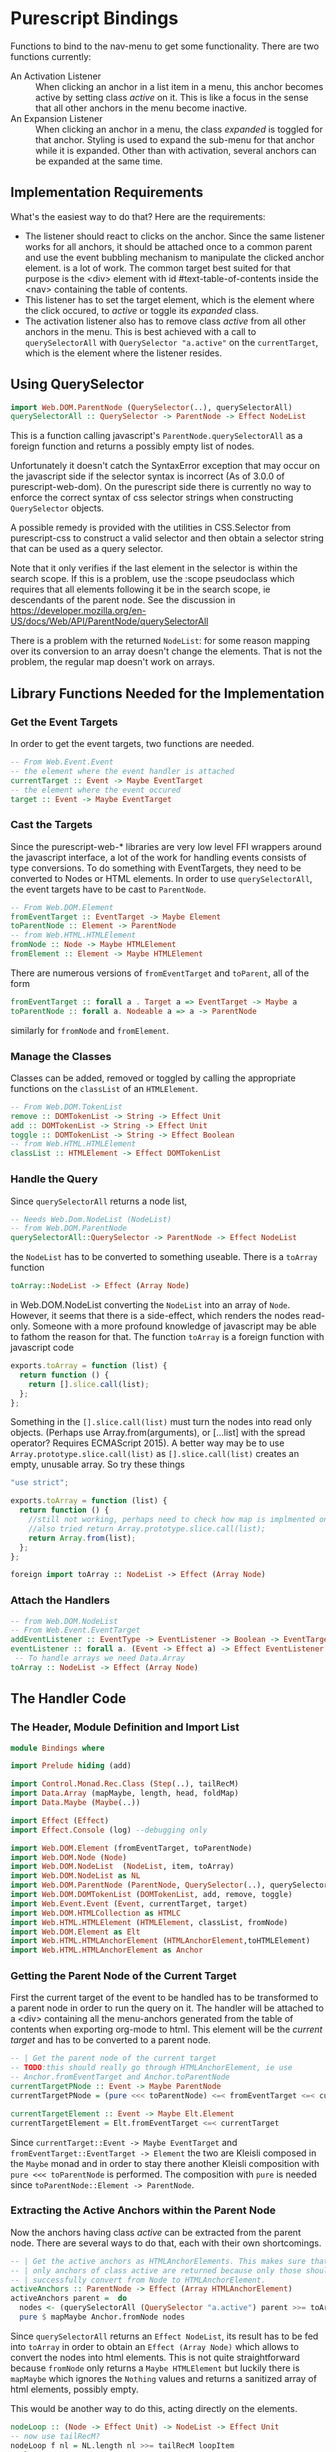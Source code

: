* Project Header                                                   :noexport:
:PROPERTIES:
:PRJ-DIR: ~/prj/dir/
:END:
An example to tangle to a project directory. Is there a way to create it
if it doesn't exist?
# #+BEGIN_SRC js :tangle (concat (org-entry-get nil "PRJ-DIR" t) "filename.js")
 #  var a = 2;
# #+END_SRC
Or do #+PROPERTY: header-args :tangle "~/file/path"
* Purescript Bindings
  :LOGBOOK:
  CLOCK: [2019-07-07 Sun 09:37]--[2019-07-07 Sun 12:23] =>  2:46
  CLOCK: [2019-07-06 Sat 11:20]--[2019-07-06 Sat 13:29] =>  2:09
  CLOCK: [2019-07-05 Fri 09:12]--[2019-07-05 Fri 11:15] =>  2:03
  CLOCK: [2019-07-03 Wed 11:07]--[2019-07-03 Wed 13:44] =>  2:37
  CLOCK: [2019-07-02 Tue 09:13]--[2019-07-02 Tue 12:48] =>  3:35
  CLOCK: [2019-07-01 Mon 12:27]--[2019-07-01 Mon 21:30] =>  9:03
  CLOCK: [2019-06-30 Sun 18:43]--[2019-06-30 Sun 20:34] =>  1:51
  :END:
# TODO: remove obsolete code, the toArray functionality for HTMLCollection
# and NodeList has side-effects that prevent the setting of eg. class names
# on the corresponding elements. Can remove the experimental code, see the
# resetActive function for the differences. Put the css-code into this file
# as well and tangle it out to

Functions to bind to the nav-menu to get some functionality. There are two
functions currently:
 - An Activation Listener :: 
   When clicking an anchor in a list item in a menu, this anchor becomes
   active by setting class /active/ on it. This is like a focus in the sense
   that all other anchors in the menu become inactive.
 - An Expansion Listener ::
   When clicking an anchor in a menu, the class /expanded/ is toggled for that
   anchor. Styling is used to expand the sub-menu for that anchor while it is
   expanded. Other than with activation, several anchors can be expanded at
   the same time.
** Implementation Requirements
What's the easiest way to do that? Here are the requirements:
- The listener should react to clicks on the anchor. Since the same listener
  works for all anchors, it should be attached once to a common parent and
  use the event bubbling mechanism to manipulate the clicked anchor element.
  is a lot of work. The common target best suited for that purpose is the <div>
  element with id #text-table-of-contents inside the <nav> containing the
  table of contents.
- This listener has to set the target element, which is the element where the
  click occured, to /active/ or toggle its /expanded/ class.
- The activation listener also has to remove class /active/ from all other 
  anchors in the menu. This is best achieved with a call to ~querySelectorAll~ 
  with ~QuerySelector "a.active"~ on the ~currentTarget~, which is the element
  where the listener resides.
** Alternatives                                                    :noexport:
- Using focus: if the anchors have a tabindex="0" property, tabbing through
  them works as expected. However, clicking will not set the focus, or at
  least only as long as the mouse is down. This has to be done programatically
  with the HTMLElement.focus() function. If this is called in an onmousedown
  event, preventDefault() has to be called on the event, otherwise focus will be
  lost again. But then the tabindex would have to be set on all anchors in the
  nav menu and mousedown would have to be handled in all anchors. Actually not:
  mousedown needs to be handled only in the div, just set the focus on the 
  target.
** Using QuerySelector
#+BEGIN_SRC purescript
import Web.DOM.ParentNode (QuerySelector(..), querySelectorAll)
querySelectorAll :: QuerySelector -> ParentNode -> Effect NodeList
#+END_SRC
This is a function calling javascript's ~ParentNode.querySelectorAll~ as a foreign
function and returns a possibly empty list of nodes. 

Unfortunately it doesn't catch the SyntaxError exception that may
occur on the javascript side if the selector syntax is incorrect
(As of 3.0.0 of purescript-web-dom). On the purescript side there is currently
no way to enforce the correct syntax of css selector strings when constructing
~QuerySelector~ objects.

A possible remedy is provided with the utilities in CSS.Selector from 
purescript-css to construct a valid selector and then obtain a selector string 
that can be used as a query selector.

Note that it only verifies if the last element in the selector is within the 
search scope. If this is a problem, use the :scope pseudoclass which requires 
that all elements following it be in the search scope, ie descendants of the 
parent node. See the discussion in
https://developer.mozilla.org/en-US/docs/Web/API/ParentNode/querySelectorAll

There is a problem with the returned ~NodeList~: for some reason mapping over
its conversion to an array doesn't change the elements.
That is not the problem, the regular map doesn't work on arrays.
** Library Functions Needed for the Implementation
*** Get the Event Targets
 In order to get the event targets, two functions are needed.
 #+BEGIN_SRC purescript
 -- From Web.Event.Event
 -- the element where the event handler is attached
 currentTarget :: Event -> Maybe EventTarget
 -- the element where the event occured
 target :: Event -> Maybe EventTarget
 #+END_SRC
*** Cast the Targets
 Since the purescript-web-* libraries are very low level FFI wrappers around
 the javascript interface, a lot of the work for 
 handling events consists of type conversions. To do something with EventTargets,
 they need to be converted to Nodes or HTML elements. In order to use 
 ~querySelectorAll~, the event targets have to be cast to ~ParentNode~.
 #+BEGIN_SRC purescript
 -- From Web.DOM.Element
 fromEventTarget :: EventTarget -> Maybe Element
 toParentNode :: Element -> ParentNode
 -- from Web.HTML.HTMLElement
 fromNode :: Node -> Maybe HTMLElement
 fromElement :: Element -> Maybe HTMLElement
 #+END_SRC
 There are numerous versions of ~fromEventTarget~ and ~toParent~, all of the form
#+BEGIN_SRC purescript
fromEventTarget :: forall a . Target a => EventTarget -> Maybe a
toParentNode :: forall a. Nodeable a => a -> ParentNode
#+END_SRC
 similarly for ~fromNode~ and ~fromElement~.
*** Manage the Classes
Classes can be added, removed or toggled by calling the appropriate functions
on the ~classList~ of an ~HTMLElement~.
#+BEGIN_SRC purescript
-- From Web.DOM.TokenList
remove :: DOMTokenList -> String -> Effect Unit
add :: DOMTokenList -> String -> Effect Unit
toggle :: DOMTokenList -> String -> Effect Boolean
-- from Web.HTML.HTMLElement
classList :: HTMLElement -> Effect DOMTokenList
#+END_SRC
*** Handle the Query
Since ~querySelectorAll~ returns a node list,
#+BEGIN_SRC purescript
-- Needs Web.Dom.NodeList (NodeList)
-- from Web.DOM.ParentNode
querySelectorAll::QuerySelector -> ParentNode -> Effect NodeList
#+END_SRC
the ~NodeList~ has to be converted to something useable. There is a ~toArray~ 
function
#+BEGIN_SRC purescript
toArray::NodeList -> Effect (Array Node)
#+END_SRC
in Web.DOM.NodeList converting the ~NodeList~ into an array of ~Node~. However, 
it seems that there is a side-effect, which renders the nodes read-only. 
Someone with a more profound knowledge of javascript may be able to fathom the 
reason for that.
The function ~toArray~ is a foreign function with javascript code
#+BEGIN_SRC javascript
exports.toArray = function (list) {
  return function () {
    return [].slice.call(list);
  };
};
#+END_SRC
Something in the ~[].slice.call(list)~ must turn the nodes into read only objects.
(Perhaps use Array.from(arguments), or [...list] with the spread operator? 
 Requires ECMAScript 2015). A better way may be to use 
~Array.prototype.slice.call(list)~ as ~[].slice.call(list)~ creates an empty,
unusable array. So try these things
#+BEGIN_SRC javascript :tangle bindings.js
"use strict";

exports.toArray = function (list) {
  return function () {
    //still not working, perhaps need to check how map is implmented on this
    //also tried return Array.prototype.slice.call(list);
    return Array.from(list);
  };
};
#+END_SRC
#+BEGIN_SRC purescript :tangle no
foreign import toArray :: NodeList -> Effect (Array Node)
#+END_SRC
*** Attach the Handlers
 #+BEGIN_SRC purescript
 -- from Web.DOM.NodeList
 -- From Web.Event.EventTarget
 addEventListener :: EventType -> EventListener -> Boolean -> EventTarget -> Effect Unit
 eventListener :: forall a. (Event -> Effect a) -> Effect EventListener
  -- To handle arrays we need Data.Array
 toArray :: NodeList -> Effect (Array Node)
 #+END_SRC
** The Handler Code
*** The Header, Module Definition and Import List
#+BEGIN_SRC purescript :tangle bindings.purs
module Bindings where

import Prelude hiding (add)

import Control.Monad.Rec.Class (Step(..), tailRecM)
import Data.Array (mapMaybe, length, head, foldMap)
import Data.Maybe (Maybe(..))

import Effect (Effect)
import Effect.Console (log) --debugging only

import Web.DOM.Element (fromEventTarget, toParentNode)
import Web.DOM.Node (Node)
import Web.DOM.NodeList  (NodeList, item, toArray)
import Web.DOM.NodeList as NL
import Web.DOM.ParentNode (ParentNode, QuerySelector(..), querySelectorAll)
import Web.DOM.DOMTokenList (DOMTokenList, add, remove, toggle)
import Web.Event.Event (Event, currentTarget, target)
import Web.DOM.HTMLCollection as HTMLC
import Web.HTML.HTMLElement (HTMLElement, classList, fromNode)
import Web.DOM.Element as Elt
import Web.HTML.HTMLAnchorElement (HTMLAnchorElement,toHTMLElement)
import Web.HTML.HTMLAnchorElement as Anchor
#+END_SRC

*** Getting the Parent Node of the Current Target
First the current target of the event to be handled has to be transformed to
a parent node in order to run the query on it. The handler will be attached
to a <div> containing all the menu-anchors generated from the table of 
contents when exporting org-mode to html. This element will be the 
/current target/ and has to be converted to a parent node.
#+BEGIN_SRC purescript :tangle bindings.purs
-- | Get the parent node of the current target
-- TODO:this should really go through HTMLAnchorElement, ie use
-- Anchor.fromEventTarget and Anchor.toParentNode
currentTargetPNode :: Event -> Maybe ParentNode
currentTargetPNode = (pure <<< toParentNode) <=< fromEventTarget <=< currentTarget

currentTargetElement :: Event -> Maybe Elt.Element
currentTargetElement = Elt.fromEventTarget <=< currentTarget
#+END_SRC
Since ~currentTarget::Event -> Maybe EventTarget~ and 
~fromEventTarget::EventTarget -> Element~ the two are Kleisli composed in the
~Maybe~ monad and in order to stay there another Kleisli composition with
~pure <<< toParentNode~ is performed. The composition with ~pure~ is needed since
~toParentNode::Element -> ParentNode~.

*** Extracting the Active Anchors within the Parent Node
Now the anchors having class /active/ can be extracted from the parent node. 
There are several ways to do that, each with their own shortcomings.
#+BEGIN_SRC purescript :tangle bindings.purs
-- | Get the active anchors as HTMLAnchorElements. This makes sure that
-- | only anchors of class active are returned because only those should
-- | successfully convert from Node to HTMLAnchorElement.
activeAnchors :: ParentNode -> Effect (Array HTMLAnchorElement)
activeAnchors parent =  do
  nodes <- (querySelectorAll (QuerySelector "a.active") parent >>= toArray)
  pure $ mapMaybe Anchor.fromNode nodes 
#+END_SRC
Since ~querySelectorAll~ returns an ~Effect NodeList~, its result has to be fed 
into ~toArray~ in order to obtain an ~Effect (Array Node)~ which allows to convert
the nodes into html elements. This is not quite straightforward because ~fromNode~
only returns a ~Maybe HTMLElement~ but luckily there is ~mapMaybe~ which ignores the
~Nothing~ values and returns a sanitized array of html elements, possibly empty.

This would be another way to do this, acting directly on the elements.
#+BEGIN_SRC purescript :tangle bindings.purs
nodeLoop :: (Node -> Effect Unit) -> NodeList -> Effect Unit
-- now use tailRecM?
nodeLoop f nl = NL.length nl >>= tailRecM loopItem
  where 
    loopItem n = do
        -- itm <- item n nl
        item n nl >>= applyFunc f
        if n==0
          then pure (Done unit)
          else pure (Loop (n-1))
    applyFunc func nodeM = case nodeM of
                       Just node -> func node
                       Nothing -> pure unit
             
#+END_SRC
*** Removing the Active Class from Anchors
Once the html elements are obtained, their class lists can be extracted and
manipulated. Note that these are computation with side-effects on the 
javascript side because ~HTMLElement.classList.remove()~ or 
~HTMLElement.classList.add()~ are called, which change the internal state of
~HTMLElement~.
#+BEGIN_SRC purescript :tangle bindings.purs
-- | manages css class active by applying `f` to the class list with `f`
-- | being one of `add` ore `remove` from `Web.DOM.DOMTokenList`.
manageActive :: (DOMTokenList -> String -> Effect Unit) -> HTMLElement -> Effect Unit
manageActive f elt = classList elt >>= flip f "active" 

removeActive :: HTMLElement -> Effect Unit
removeActive = manageActive remove

addActive :: HTMLElement -> Effect Unit
addActive = manageActive add

-- |Same as above, to work on HTMLAnchorElements
manageActiveAnchor :: (DOMTokenList -> String -> Effect Unit) -> HTMLAnchorElement -> Effect Unit
manageActiveAnchor f elt = classList (toHTMLElement elt) >>= flip f "active" 

removeActiveAnchor :: HTMLAnchorElement -> Effect Unit
removeActiveAnchor = manageActiveAnchor remove 
manageActiveAnchorN :: (HTMLAnchorElement -> Effect Unit) -> Node -> Effect Unit
manageActiveAnchorN f node = case Anchor.fromNode node of
                                Just ank -> f ank
                                Nothing -> pure unit
-- remove class "active" from a Node that is an anchor
removeActiveAnchorN :: Node -> Effect Unit
removeActiveAnchorN = manageActiveAnchorN removeActiveAnchor

addActiveAnchor :: HTMLAnchorElement -> Effect Unit
addActiveAnchor = manageActiveAnchor add

toggleActive :: HTMLAnchorElement -> Effect Unit
toggleActive elt = (classList (toHTMLElement elt) >>= flip toggle "active" )  *> pure unit

toggleExpanded :: HTMLAnchorElement -> Effect Unit
toggleExpanded elt = (classList (toHTMLElement elt) >>= flip toggle "expanded" )  *> pure unit
#+END_SRC
*** Getting the Element of Target
The event target is the element where the event actually occured, in contrast
to the element where the listener handling the event was affixed. In order to
add class /active/ to it, its HTMLElement needs to be obtained. In order to make
sure that the event originated from an anchor, a conversion of the target to an
anchor is attempted.
#+BEGIN_SRC purescript :tangle bindings.purs
targetAnchor :: Event -> Maybe HTMLAnchorElement
targetAnchor =  Anchor.fromEventTarget <=< target
#+END_SRC
*** Tying It All Together
Maybe this should check first if there is only one anchor that is already
active and coincides with the target. Clicking on an active anchor should
be a no-op. But stronger assertions would be required: only one active anchor
at any given time. But this is impossible due to side-effects on the javascript
side, there is no guarantee that no one loads another script and messes around
with the DOM.

This can be done by checking whether there is exactly one active element, which
is an anchor and equal to the event target. If not, call a ~resetAnchors~ function
that does all the changes.

Note that ~map~ doesn't apply functions properly to arrays. Anyway, 
something like ~foldMap~ is more suitable here because this is about applying
effects to the array, not about transforming it. 
#+BEGIN_SRC purescript :tangle bindings.purs 
resetActive :: Event -> Effect Unit
resetActive evt = do
  _ <- case currentTargetPNode evt of
        Just pn -> querySelectorAll (QuerySelector "a.active") pn >>= toArray 
                   >>= foldMap removeActiveAnchorN 
        Nothing -> pure unit
  case targetAnchor evt of
    Just ank -> addActiveAnchor ank
    Nothing -> pure unit
#+END_SRC
Another version of resetting activation, this time looping over the items of
the node list.
#+BEGIN_SRC purescript :tangle no

resetActive :: Event -> Effect Unit
resetActive evt = do
  _ <- case currentTargetPNode evt of
        Just pn -> do
                    aa <- querySelectorAll (QuerySelector "a.active") pn
                    NL.length aa >>= \l -> log $ "Removing active from " <> show l <>" nodes"
                    nodeLoop removeActiveAnchorN aa
        Nothing -> do 
                    log "No active anchors"
                    pure unit
                    -- pure []
  case targetAnchor evt of
    Just ank -> addActiveAnchor ank
    Nothing -> pure unit
#+END_SRC

Menu expansion handler to expand submenus. Maybe that's even better than
activation.
#+BEGIN_SRC purescript :tangle bindings.purs
handleMenuExpansion :: Event -> Effect Unit
handleMenuExpansion evt = do
  case targetAnchor evt of
    Just ank -> toggleExpanded ank
    Nothing -> pure unit
#+END_SRC
*** Attaching the Handler
This essentially runs a query selector on the document. Since this is not
waiting for any document load event, it is imperative that the script be loaded
when the DOM is ready, ie at the end of the body or with /defered/ set to 
"defered".
The document is obtained using ~window :: Effect Window~, 
~document :: Window -> Effect HTMLDocument~, 
~toParentNode::HTMLDocument -> ParentNode~ and
~querySelector :: QuerySelector -> ParentNode -> Effect (Maybe Element)~
Need a ~fromElement~ to get an HTMLElement from Element
#+BEGIN_SRC purescript :tangle Main.purs
module Main where

import Prelude
import Data.Maybe (Maybe(..))
import Effect (Effect)

import Web.Event.EventTarget (addEventListener, eventListener)
import Web.HTML.Event.EventTypes (click)
import Web.DOM.Element (Element, toEventTarget)
import Web.DOM.ParentNode (QuerySelector(..), querySelector)
import Web.HTML (window)
import Web.HTML.HTMLDocument (toParentNode)
import Web.HTML.Window (document)

import Bindings (handleMenuExpansion, resetActive)

main :: Effect Unit
main = do
 tocDivElt <- tocDiv
 case tocDivElt of
   Just elt -> do
       -- el <- eventListener handleMenuExpansion
       el <- eventListener resetActive
       addEventListener click el false (toEventTarget elt)
   Nothing -> pure unit

tocDiv :: Effect (Maybe Element)
tocDiv = (querySelector (QuerySelector "#text-table-of-contents") <<< toParentNode <=< document) =<< window
#+END_SRC

